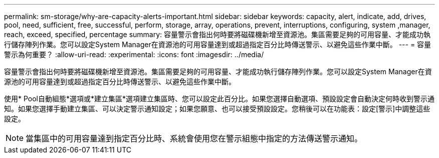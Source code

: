 ---
permalink: sm-storage/why-are-capacity-alerts-important.html 
sidebar: sidebar 
keywords: capacity, alert, indicate, add, drives, pool, need, sufficient, free, successful, perform, storage, array, operations, prevent, interruptions, configuring, system ,manager, reach, exceed, specified, percentage 
summary: 容量警示會指出何時要將磁碟機新增至資源池。集區需要足夠的可用容量、才能成功執行儲存陣列作業。您可以設定System Manager在資源池的可用容量達到或超過指定百分比時傳送警示、以避免這些作業中斷。 
---
= 容量警示為何重要？
:allow-uri-read: 
:experimental: 
:icons: font
:imagesdir: ../media/


[role="lead"]
容量警示會指出何時要將磁碟機新增至資源池。集區需要足夠的可用容量、才能成功執行儲存陣列作業。您可以設定System Manager在資源池的可用容量達到或超過指定百分比時傳送警示、以避免這些作業中斷。

使用* Pool自動組態*選項或*建立集區*選項建立集區時、您可以設定此百分比。如果您選擇自動選項、預設設定會自動決定何時收到警示通知。如果您選擇手動建立集區、可以決定警示通知設定；如果您願意、也可以接受預設設定。您稍後可以在功能表：設定[警示]中調整這些設定。

[NOTE]
====
當集區中的可用容量達到指定百分比時、系統會使用您在警示組態中指定的方法傳送警示通知。

====
